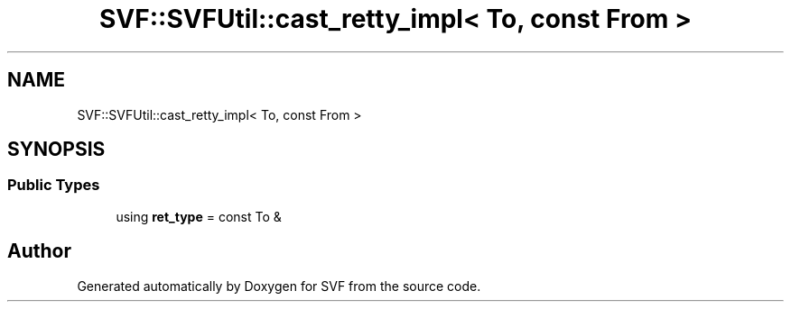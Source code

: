 .TH "SVF::SVFUtil::cast_retty_impl< To, const From >" 3 "Sun Feb 14 2021" "SVF" \" -*- nroff -*-
.ad l
.nh
.SH NAME
SVF::SVFUtil::cast_retty_impl< To, const From >
.SH SYNOPSIS
.br
.PP
.SS "Public Types"

.in +1c
.ti -1c
.RI "using \fBret_type\fP = const To &"
.br
.in -1c

.SH "Author"
.PP 
Generated automatically by Doxygen for SVF from the source code\&.
